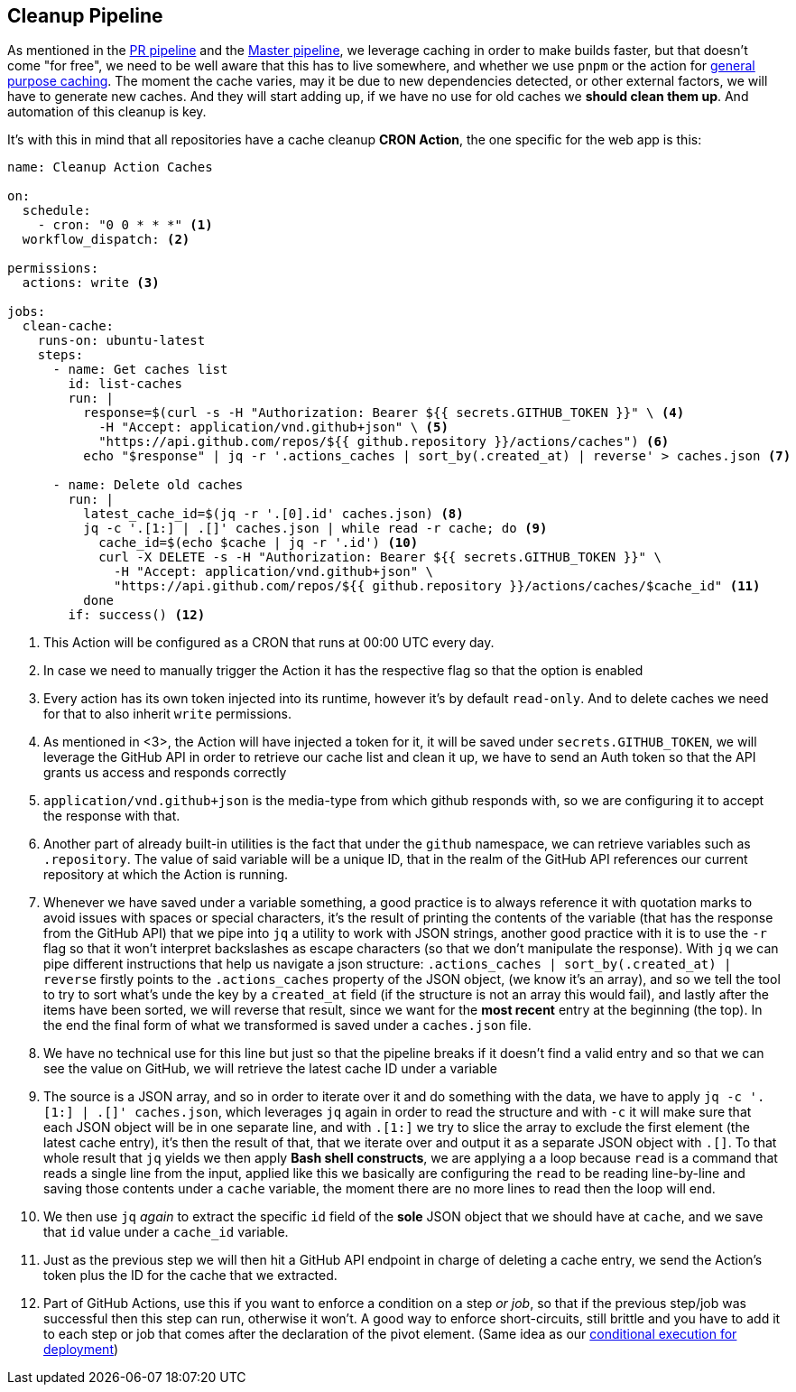 == Cleanup Pipeline

As mentioned in the xref:ci-cd-pipelines.adoc#pr-pipeline[PR pipeline] and the 
xref:ci-cd-pipelines.adoc#master-pipeline[Master pipeline], we leverage caching in 
order to make builds faster, but that doesn't come "for free", we need to be well 
aware that this has to live somewhere, and whether we use `pnpm` or the action for 
xref:ci-cd-pipelines.adoc#github-action-caching[general purpose caching]. The moment 
the cache varies, may it be due to new dependencies detected, or other external factors, 
we will have to generate new caches. And they will start adding up, if we have no use 
for old caches we **should clean them up**. And automation of this cleanup is key.

It's with this in mind that all repositories have a cache cleanup **CRON Action**, 
the one specific for the web app is this:

[source, yml]
----
name: Cleanup Action Caches

on:
  schedule:
    - cron: "0 0 * * *" <1>
  workflow_dispatch: <2>

permissions:
  actions: write <3>

jobs:
  clean-cache:
    runs-on: ubuntu-latest
    steps:
      - name: Get caches list
        id: list-caches
        run: |
          response=$(curl -s -H "Authorization: Bearer ${{ secrets.GITHUB_TOKEN }}" \ <4>
            -H "Accept: application/vnd.github+json" \ <5>
            "https://api.github.com/repos/${{ github.repository }}/actions/caches") <6>
          echo "$response" | jq -r '.actions_caches | sort_by(.created_at) | reverse' > caches.json <7>

      - name: Delete old caches
        run: |
          latest_cache_id=$(jq -r '.[0].id' caches.json) <8>
          jq -c '.[1:] | .[]' caches.json | while read -r cache; do <9>
            cache_id=$(echo $cache | jq -r '.id') <10>
            curl -X DELETE -s -H "Authorization: Bearer ${{ secrets.GITHUB_TOKEN }}" \
              -H "Accept: application/vnd.github+json" \
              "https://api.github.com/repos/${{ github.repository }}/actions/caches/$cache_id" <11>
          done
        if: success() <12>
----
<1> This Action will be configured as a CRON that runs at 00:00 UTC every day.
<2> In case we need to manually trigger the Action it has the respective flag so that 
the option is enabled
<3> Every action has its own token injected into its runtime, however it's by default 
`read-only`. And to delete caches we need for that to also inherit `write` permissions.
<4> As mentioned in <3>, the Action will have injected a token for it, it will be saved 
under `secrets.GITHUB_TOKEN`, we will leverage the GitHub API in order to retrieve our cache 
list and clean it up, we have to send an Auth token so that the API grants us access and 
responds correctly
<5> `application/vnd.github+json` is the media-type from which github responds with, 
so we are configuring it to accept the response with that.
<6> Another part of already built-in utilities is the fact that under the `github` 
namespace, we can retrieve variables such as `.repository`. The value of said variable 
will be a unique ID, that in the realm of the GitHub API references our current repository 
at which the Action is running.
<7> Whenever we have saved under a variable something, a good practice is to always 
reference it with quotation marks to avoid issues with spaces or special characters, 
it's the result of printing the contents of the variable (that has the response from the 
GitHub API) that we pipe into `jq` a utility to work with JSON strings, another good 
practice with it is to use the `-r` flag so that it won't interpret backslashes as escape 
characters (so that we don't manipulate the response). With `jq` we can pipe different 
instructions that help us navigate a json structure: `.actions_caches | sort_by(.created_at) | reverse` 
firstly points to the `.actions_caches` property of the JSON object, (we know it's an array), 
and so we tell the tool to try to sort what's unde the key by a `created_at` field (if the structure 
is not an array this would fail), and lastly after the items have been sorted, we will reverse that 
result, since we want for the **most recent** entry at the beginning (the top). In the end 
the final form of what we transformed is saved under a `caches.json` file.
<8> We have no technical use for this line but just so that the pipeline breaks 
if it doesn't find a valid entry and so that we can see the value on GitHub, we 
will retrieve the latest cache ID under a variable
<9> The source is a JSON array, and so in order to iterate over it and do something with 
the data, we have to apply `jq -c '.[1:] | .[]' caches.json`, which leverages `jq` 
again in order to read the structure and with `-c` it will make sure that each JSON 
object will be in one separate line, and with `.[1:]` we try to slice the array to 
exclude the first element (the latest cache entry), it's then the result of that, 
that we iterate over and output it as a separate JSON object with `.[]`. To that whole 
result that `jq` yields we then apply **Bash shell constructs**, we are applying a 
a loop because `read` is a command that reads a single line from the input, applied 
like this we basically are configuring the `read` to be reading line-by-line and saving 
those contents under a `cache` variable, the moment there are no more lines to read then 
the loop will end.
<10> We then use `jq` _again_ to extract the specific `id` field of the **sole** JSON 
object that we should have at `cache`, and we save that `id` value under a `cache_id` 
variable.
<11> Just as the previous step we will then hit a GitHub API endpoint in charge of deleting 
a cache entry, we send the Action's token plus the ID for the cache that we extracted.
<12> Part of GitHub Actions, use this if you want to enforce a condition on a step 
_or job_, so that if the previous step/job was successful then this step can run, 
otherwise it won't. A good way to enforce short-circuits, still brittle and you have 
to add it to each step or job that comes after the declaration of the pivot element. 
(Same idea as our xref:ROOT:ci-cd.adoc#gh-action-3[conditional execution for deployment])